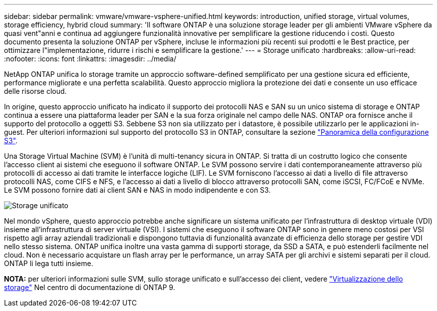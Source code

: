---
sidebar: sidebar 
permalink: vmware/vmware-vsphere-unified.html 
keywords: introduction, unified storage, virtual volumes, storage efficiency, hybrid cloud 
summary: 'Il software ONTAP è una soluzione storage leader per gli ambienti VMware vSphere da quasi vent"anni e continua ad aggiungere funzionalità innovative per semplificare la gestione riducendo i costi. Questo documento presenta la soluzione ONTAP per vSphere, incluse le informazioni più recenti sui prodotti e le Best practice, per ottimizzare l"implementazione, ridurre i rischi e semplificare la gestione.' 
---
= Storage unificato
:hardbreaks:
:allow-uri-read: 
:nofooter: 
:icons: font
:linkattrs: 
:imagesdir: ../media/


[role="lead"]
NetApp ONTAP unifica lo storage tramite un approccio software-defined semplificato per una gestione sicura ed efficiente, performance migliorate e una perfetta scalabilità. Questo approccio migliora la protezione dei dati e consente un uso efficace delle risorse cloud.

In origine, questo approccio unificato ha indicato il supporto dei protocolli NAS e SAN su un unico sistema di storage e ONTAP continua a essere una piattaforma leader per SAN e la sua forza originale nel campo delle NAS. ONTAP ora fornisce anche il supporto del protocollo a oggetti S3. Sebbene S3 non sia utilizzato per i datastore, è possibile utilizzarlo per le applicazioni in-guest. Per ulteriori informazioni sul supporto del protocollo S3 in ONTAP, consultare la sezione link:https://docs.netapp.com/us-en/ontap/s3-config/index.html["Panoramica della configurazione S3"].

Una Storage Virtual Machine (SVM) è l'unità di multi-tenancy sicura in ONTAP. Si tratta di un costrutto logico che consente l'accesso client ai sistemi che eseguono il software ONTAP. Le SVM possono servire i dati contemporaneamente attraverso più protocolli di accesso ai dati tramite le interfacce logiche (LIF). Le SVM forniscono l'accesso ai dati a livello di file attraverso protocolli NAS, come CIFS e NFS, e l'accesso ai dati a livello di blocco attraverso protocolli SAN, come iSCSI, FC/FCoE e NVMe. Le SVM possono fornire dati ai client SAN e NAS in modo indipendente e con S3.

image:vsphere_admin_unified_storage.png["Storage unificato"]

Nel mondo vSphere, questo approccio potrebbe anche significare un sistema unificato per l'infrastruttura di desktop virtuale (VDI) insieme all'infrastruttura di server virtuale (VSI). I sistemi che eseguono il software ONTAP sono in genere meno costosi per VSI rispetto agli array aziendali tradizionali e dispongono tuttavia di funzionalità avanzate di efficienza dello storage per gestire VDI nello stesso sistema. ONTAP unifica inoltre una vasta gamma di supporti storage, da SSD a SATA, e può estenderli facilmente nel cloud. Non è necessario acquistare un flash array per le performance, un array SATA per gli archivi e sistemi separati per il cloud. ONTAP li lega tutti insieme.

*NOTA:* per ulteriori informazioni sulle SVM, sullo storage unificato e sull'accesso dei client, vedere link:https://docs.netapp.com/us-en/ontap/concepts/storage-virtualization-concept.html["Virtualizzazione dello storage"] Nel centro di documentazione di ONTAP 9.
